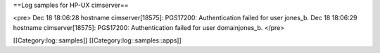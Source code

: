 ==Log samples for HP-UX cimserver==

<pre>
Dec 18 18:06:28 hostname cimserver[18575]: PGS17200: Authentication failed for user jones_b.
Dec 18 18:06:29 hostname cimserver[18575]: PGS17200: Authentication failed for user domain\jones_b.
</pre>

[[Category:log::samples]] 
[[Category:log::samples::apps]]

